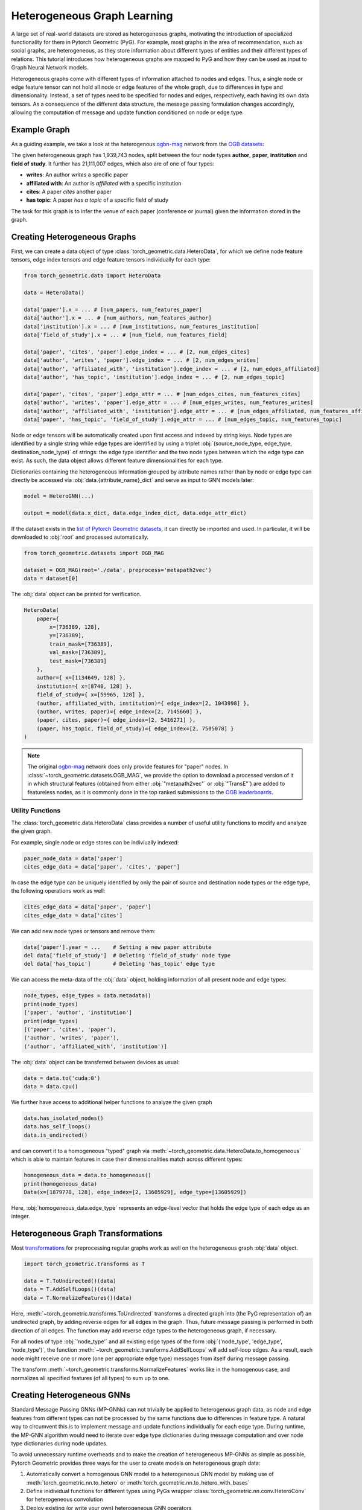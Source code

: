 .. _hgtutorial:

Heterogeneous Graph Learning
============================

A large set of real-world datasets are stored as heterogeneous graphs, motivating the introduction of specialized functionality for them in Pytorch Geometric (PyG).
For example, most graphs in the area of recommendation, such as social graphs, are heterogeneous, as they store information about different types of entities and their different types of relations.
This tutorial introduces how heterogeneous graphs are mapped to PyG and how they can be used as input to Graph Neural Network models.

Heterogeneous graphs come with different types of information attached to nodes and edges.
Thus, a single node or edge feature tensor can not hold all node or edge features of the whole graph, due to differences in type and dimensionality.
Instead, a set of types need to be specified for nodes and edges, respectively, each having its own data tensors.
As a consequence of the different data structure, the message passing formulation changes accordingly, allowing the computation of message and update function conditioned on node or edge type.

Example Graph
-------------

As a guiding example, we take a look at the heterogenous `ogbn-mag <https://ogb.stanford.edu/docs/nodeprop>`__ network from the `OGB datasets <https://ogb.stanford.edu>`_:

.. image:: ../_figures/hg_example.svg
  :align: center
  :width: 500px

The given heterogeneous graph has 1,939,743 nodes, split between the four node types **author**, **paper**, **institution** and **field of study**.
It further has 21,111,007 edges, which also are of one of four types:

* **writes**: An author *writes* a specific paper
* **affiliated with**: An author is *affiliated with* a specific institution
* **cites**: A paper *cites* another paper
* **has topic**: A paper *has a topic* of a specific field of study

The task for this graph is to infer the venue of each paper (conference or journal) given the information stored in the graph.

Creating Heterogeneous Graphs
-----------------------------

First, we can create a data object of type :class:`torch_geometric.data.HeteroData`, for which we define node feature tensors, edge index tensors and edge feature tensors individually for each type:

.. code-block:: python

   from torch_geometric.data import HeteroData

   data = HeteroData()

   data['paper'].x = ... # [num_papers, num_features_paper]
   data['author'].x = ... # [num_authors, num_features_author]
   data['institution'].x = ... # [num_institutions, num_features_institution]
   data['field_of_study'].x = ... # [num_field, num_features_field]

   data['paper', 'cites', 'paper'].edge_index = ... # [2, num_edges_cites]
   data['author', 'writes', 'paper'].edge_index = ... # [2, num_edges_writes]
   data['author', 'affiliated_with', 'institution'].edge_index = ... # [2, num_edges_affiliated]
   data['author', 'has_topic', 'institution'].edge_index = ... # [2, num_edges_topic]

   data['paper', 'cites', 'paper'].edge_attr = ... # [num_edges_cites, num_features_cites]
   data['author', 'writes', 'paper'].edge_attr = ... # [num_edges_writes, num_features_writes]
   data['author', 'affiliated_with', 'institution'].edge_attr = ... # [num_edges_affiliated, num_features_affiliated]
   data['paper', 'has_topic', 'field_of_study'].edge_attr = ... # [num_edges_topic, num_features_topic]

Node or edge tensors will be automatically created upon first access and indexed by string keys.
Node types are identified by a single string while edge types are identified by using a triplet :obj:`(source_node_type, edge_type, destination_node_type)` of strings: the edge type identifier and the two node types between which the edge type can exist.
As such, the data object allows different feature dimensionalities for each type.

Dictionaries containing the heterogeneous information grouped by attribute names rather than by node or edge type can directly be accessed via :obj:`data.{attribute_name}_dict` and serve as input to GNN models later:

.. code-block:: python

    model = HeteroGNN(...)

    output = model(data.x_dict, data.edge_index_dict, data.edge_attr_dict)

If the dataset exists in the `list of Pytorch Geometric datasets <https://pytorch-geometric.readthedocs.io/en/latest/modules/datasets.html>`_, it can directly be imported and used.
In particular, it will be downloaded to :obj:`root` and processed automatically.

.. code-block:: python

    from torch_geometric.datasets import OGB_MAG

    dataset = OGB_MAG(root='./data', preprocess='metapath2vec')
    data = dataset[0]

The :obj:`data` object can be printed for verification.

.. code-block:: text

    HeteroData(
        paper={
            x=[736389, 128],
            y=[736389],
            train_mask=[736389],
            val_mask=[736389],
            test_mask=[736389]
        },
        author={ x=[1134649, 128] },
        institution={ x=[8740, 128] },
        field_of_study={ x=[59965, 128] },
        (author, affiliated_with, institution)={ edge_index=[2, 1043998] },
        (author, writes, paper)={ edge_index=[2, 7145660] },
        (paper, cites, paper)={ edge_index=[2, 5416271] },
        (paper, has_topic, field_of_study)={ edge_index=[2, 7505078] }
    )

.. note::

   The original `ogbn-mag <https://ogb.stanford.edu/docs/nodeprop>`__ network does only provide features for "paper" nodes.
   In :class:`~torch_geometric.datasets.OGB_MAG`, we provide the option to download a processed version of it in which structural features (obtained from either :obj:`"metapath2vec"` or :obj:`"TransE"`) are added to featureless nodes, as it is commonly done in the top ranked submissions to the `OGB leaderboards <https://ogb.stanford.edu/docs/leader_nodeprop>`_.

Utility Functions
~~~~~~~~~~~~~~~~~

The :class:`torch_geometric.data.HeteroData` class provides a number of useful utility functions to modify and analyze the given graph.

For example, single node or edge stores can be indiviually indexed:

.. code-block:: python

    paper_node_data = data['paper']
    cites_edge_data = data['paper', 'cites', 'paper']

In case the edge type can be uniquely identified by only the pair of source and destination node types or the edge type, the following operations work as well:

.. code-block:: python

    cites_edge_data = data['paper', 'paper']
    cites_edge_data = data['cites']

We can add new node types or tensors and remove them:

.. code-block:: python

    data['paper'].year = ...    # Setting a new paper attribute
    del data['field_of_study']  # Deleting 'field_of_study' node type
    del data['has_topic']       # Deleting 'has_topic' edge type

We can access the meta-data of the :obj:`data` object, holding information of all present node and edge types:

.. code-block:: python

    node_types, edge_types = data.metadata()
    print(node_types)
    ['paper', 'author', 'institution']
    print(edge_types)
    [('paper', 'cites', 'paper'),
    ('author', 'writes', 'paper'),
    ('author', 'affiliated_with', 'institution')]

The :obj:`data` object can be transferred between devices as usual:

.. code-block:: python

    data = data.to('cuda:0')
    data = data.cpu()

We further have access to additional helper functions to analyze the given graph

.. code-block:: python

    data.has_isolated_nodes()
    data.has_self_loops()
    data.is_undirected()

and can convert it to a homogeneous "typed" graph via :meth:`~torch_geometric.data.HeteroData.to_homogeneous` which is able to maintain features in case their dimensionalities match across different types:

.. code-block:: python

    homogeneous_data = data.to_homogeneous()
    print(homogeneous_data)
    Data(x=[1879778, 128], edge_index=[2, 13605929], edge_type=[13605929])

Here, :obj:`homogeneous_data.edge_type` represents an edge-level vector that holds the edge type of each edge as an integer.

Heterogeneous Graph Transformations
-----------------------------------

Most `transformations <https://pytorch-geometric.readthedocs.io/en/latest/modules/transforms.html>`_ for preprocessing regular graphs work as well on the heterogeneous graph :obj:`data` object.

.. code-block:: python

    import torch_geometric.transforms as T

    data = T.ToUndirected()(data)
    data = T.AddSelfLoops()(data)
    data = T.NormalizeFeatures()(data)

Here, :meth:`~torch_geometric.transforms.ToUndirected` transforms a directed graph into (the PyG representation of) an undirected graph, by adding reverse edges for all edges in the graph.
Thus, future message passing is performed in both direction of all edges.
The function may add reverse edge types to the heterogeneous graph, if necessary.

For all nodes of type :obj:`'node_type'` and all existing edge types of the form :obj:`('node_type', 'edge_type', 'node_type')`, the function :meth:`~torch_geometric.transforms.AddSelfLoops` will add self-loop edges.
As a result, each node might receive one or more (one per appropriate edge type) messages from itself during message passing.

The transform :meth:`~torch_geometric.transforms.NormalizeFeatures` works like in the homogenous case, and normalizes all specified features (of all types) to sum up to one.

Creating Heterogeneous GNNs
---------------------------

Standard Message Passing GNNs (MP-GNNs) can not trivially be applied to heterogenous graph data, as node and edge features from different types can not be processed by the same functions due to differences in feature type.
A natural way to circumvent this is to implement message and update functions individually for each edge type.
During runtime, the MP-GNN algorithm would need to iterate over edge type dictionaries during message computation and over node type dictionaries during node updates.

To avoid unnecessary runtime overheads and to make the creation of heterogeneous MP-GNNs as simple as possible, Pytorch Geometric provides three ways for the user to create models on heterogeneous graph data:

#. Automatically convert a homogenous GNN model to a heterogeneous GNN model by making use of :meth:`torch_geometric.nn.to_hetero` or :meth:`torch_geometric.nn.to_hetero_with_bases`
#. Define inidividual functions for different types using PyGs wrapper :class:`torch_geometric.nn.conv.HeteroConv` for heterogeneous convolution
#. Deploy existing (or write your own) heterogeneous GNN operators

In the following, each option is introduced in detail.

Automatically Converting GNN Models
~~~~~~~~~~~~~~~~~~~~~~~~~~~~~~~~~~~

Pytorch Geometric allows to automatically convert any PyG GNN model to a model for heterogeneous input graphs, using the built in functions :meth:`torch_geometric.nn.to_hetero` or :meth:`torch_geometric.nn.to_hetero_with_bases`.
The following `example <https://github.com/pyg-team/pytorch_geometric/blob/master/examples/hetero/to_hetero_mag.py>`__ shows how to apply it:

.. code-block:: python

    import torch_geometric.transforms as T
    from torch_geometric.datasets import OGB_MAG
    from torch_geometric.nn import SAGEConv, to_hetero

    data = OGB_MAG(root='./data', preprocess='metapath2vec', transform=T.ToUndirected())[0]

    class GNN(torch.nn.Module):
        def __init__(self, hidden_channels, out_channels):
            super().__init__()
            self.conv1 = SAGEConv((-1, -1), hidden_channels)
            self.conv2 = SAGEConv((-1, -1), out_channels)

        def forward(self, x, edge_index):
            x = self.conv1(x, edge_index).relu()
            x = self.conv2(x, edge_index)
            return x


    model = GNN(hidden_channels=64, out_channels=dataset.num_classes)
    model = to_hetero(model, data.metadata(), aggr='sum')

The process takes an existing GNN model and duplicates the message functions to work on each edge type individually, as detailed in the following figure.

.. image:: ../_figures/to_hetero.svg
   :align: center
   :width: 90%

As a result, the model now expects dictionaries with node and edge types as keys as input arguments, rather than single tensors utilized in homogeneous graphs.
Note that we pass in a tuple of :obj:`in_channels` to :class:`~torch_geometric.nn.conv.SAGEConv` in order to allow for message passing in bipartite graphs.

.. _lazyinit:

.. note::
   Since the number of input features and thus the size of tensors varies between different types, PyG can make use of **lazy initialization** to initialize parameters in heterogeneous GNNs (as denoted by :obj:`-1` as the :obj:`in_channels` argument).
   This allows us to avoid calculating and keeping track of all tensor sizes of the computation graph.
   Lazy initialization is supported for all existing PyG operators.
   We can initialize the model's parameters by calling it once:

   .. code-block:: python

        with torch.no_grad():  # Initialize lazy modules.
            out = model(data.x_dict, data.edge_index_dict)

Both :meth:`~torch_geometric.nn.to_hetero` and :meth:`~torch_geometric.nn.to_hetero_with_bases` are very flexible with respect to the homogeneous architectures that can be automatically converted to heterogeneous ones, *e.g.*, applying skip-connections, jumping knowledge or other techniques are supported out-of-the-box.
For example, this is all it takes to implement a heterogeneous graph attention network with learnable skip-connections:

.. code-block:: python

    from torch_geometric.nn import GATConv, Linear, to_hetero

    class GAT(torch.nn.Module):
        def __init__(self, hidden_channels, out_channels):
            super().__init__()
            self.conv1 = GATConv((-1, -1), hidden_channels, add_self_loops=False)
            self.lin1 = Linear(-1, hidden_channels)
            self.conv2 = GATConv((-1, -1), out_channels, add_self_loops=False)
            self.lin2 = Linear(-1, out_channels)

        def forward(self, x, edge_index):
            x = self.conv1(x, edge_index) + self.lin1(x)
            x = x.relu()
            x = self.conv2(x, edge_index) + self.lin2(x)
            return x


   model = GAT(hidden_channels=64, out_channels=dataset.num_classes)
   model = to_hetero(model, data.metadata(), aggr='sum')

Afterwards, the created model can be trained as usual:

.. _trainfunc:

.. code-block:: python

    def train():
        model.train()
        optimizer.zero_grad()
        out = model(data.x_dict, data.edge_index_dict)
        mask = data['paper'].train_mask
        loss = F.cross_entropy(out['paper'][mask], data['paper'].y[mask])
        loss.backward()
        optimizer.step()
        return float(loss)

Using the Heterogenous Convolution Wrapper
~~~~~~~~~~~~~~~~~~~~~~~~~~~~~~~~~~~~~~~~~~

The heterogenous convolution wrapper :class:`torch_geometric.nn.conv.HeteroConv` allows to define custom heterogenous message and update functions to build arbitrary MP-GNNs for heterogeneous graphs from scratch.
While the automatic converter :meth:`~torch_geometric.nn.to_hetero` uses the same operator for all edge types, the wrapper allows to define different operators for different edge types.
Here, :class:`~torch_geometric.nn.conv.HeteroConv` takes a dictionary of submodules as input, one for each edge type in the graph data.
The following `example <https://github.com/pyg-team/pytorch_geometric/blob/master/examples/hetero/hetero_conv_dblp.py>`__ shows how to apply it.

.. code-block:: python

    from torch_geometric.nn import HeteroConv, GCNConv, SAGEConv, GATConv, Linear

    class HeteroGNN(torch.nn.Module):
        def __init__(self, hidden_channels, out_channels, num_layers):
            super().__init__()

            self.convs = torch.nn.ModuleList()
            for _ in range(num_layers):
                conv = HeteroConv({
                    ('paper', 'cites', 'paper'): GCNConv(-1, hidden_channels)
                    ('author', 'writes', 'paper'): GATConv((-1, -1), hidden_channels)
                    ('author', 'affiliated_with', 'institution'): SAGEConv((-1, -1), hidden_channels)
                }, aggr='sum')
                self.convs.append(conv)

            self.lin = Linear(hidden_channels, out_channels)

        def forward(self, x_dict, edge_index_dict):
            for conv in self.convs:
                x_dict = conv(x_dict, edge_index_dict)
                x_dict = {key: x.relu() for key, x in x_dict.items()}
            return self.lin(x_dict['author'])

    model = HeteroGNN(hidden_channels=64, out_channels=dataset.num_classes,
                        num_layers=2)

We can initialize the model by calling it once (see :ref:`here<lazyinit>` for more details about lazy initialization)

.. code-block:: python

    with torch.no_grad():  # Initialize lazy modules.
        out = model(data.x_dict, data.edge_index_dict)

and run the standard training procedure as outlined :ref:`here<trainfunc>`.

Deploy Existing Heterogenous Operators
~~~~~~~~~~~~~~~~~~~~~~~~~~~~~~~~~~~~~~

PyG provides operators (*e.g.*, :class:`torch_geometric.nn.conv.HGTConv`), which are specifically designed for heterogeneous graphs.
These operators can be directly used to build heterogeneous GNN models as can be seen in the following `example <https://github.com/pyg-team/pytorch_geometric/blob/master/examples/hetero/hgt_dblp.py>`__:

.. code-block:: python

    from torch_geometric.nn import HGTConv, Linear

    class HGT(torch.nn.Module):
        def __init__(self, hidden_channels, out_channels, num_heads, num_layers):
            super().__init__()

            self.lin_dict = torch.nn.ModuleDict()
            for node_type in data.node_types:
            self.lin_dict[node_type] = Linear(-1, hidden_channels)

            self.convs = torch.nn.ModuleList()
            for _ in range(num_layers):
            conv = HGTConv(hidden_channels, hidden_channels, data.metadata(),
                            num_heads, group='sum')
            self.convs.append(conv)

            self.lin = Linear(hidden_channels, out_channels)

        def forward(self, x_dict, edge_index_dict):
            for node_type, x in x_dict.items():
            x_dict[node_type] = self.lin_dict[node_type](x).relu_()

            for conv in self.convs:
            x_dict = conv(x_dict, edge_index_dict)

            return self.lin(x_dict['author'])

    model = HGT(hidden_channels=64, out_channels=dataset.num_classes,
                num_heads=2, num_layers=2)

We can initialize the model by calling it once (see :ref:`here<lazyinit>` for more details about lazy initialization).

.. code-block:: python

    with torch.no_grad():  # Initialize lazy modules.
        out = model(data.x_dict, data.edge_index_dict)

and run the standard training procedure as outlined :ref:`here<trainfunc>`.

Heterogeneous Graph Samplers
----------------------------

PyG provides various functionalities for sampling heterogeneous graphs, *i.e.* in the standard :class:`torch_geometric.loader.NeighborLoader` class  or in dedicated heterogeneous graph samplers such as :class:`torch_geometric.loader.HGTLoader`.
This is especially useful for efficient representation learning on large heterogeneous graphs, where processing the full number of neighbors is too computationally expensive.
Heterogeneous graph support for other samplers such as :class:`torch_geometric.loader.ClusterLoader` or :class:`torch_geometric.loader.GraphSAINTLoader` will be added soon.
Overall, all heterogeneous graph loaders will produce a :class:`~torch_geometric.data.HeteroData` object as output, holding a subset of the original data, and mainly differ in the way their sampling procedures works.
As such, only minimal code changes are required to convert the training procedure from :ref:`full-batch training<trainfunc>` to mini-batch training.

Performing neighbor sampling using :class:`~torch_geometric.loader.NeighborLoader` works as outlined in the following `example <https://github.com/pyg-team/pytorch_geometric/blob/master/examples/hetero/to_hetero_mag.py>`__:

.. code-block:: python

    import torch_geometric.transforms as T
    from torch_geometric.datasets import OGB_MAG
    from torch_geometric.loader import NeighborLoader

    transform = T.ToUndirected()  # Add reverse edge types.
    data = OGB_MAG(root='./data', preprocess='metapath2vec', transform=transform)[0]

    train_loader = NeighborLoader(
        data,
        # Sample 15 neighbors for each node and each edge type for 2 iterations:
        num_neighbors=[15] * 2,
        # Use a batch size of 128 for sampling training nodes of type "paper":
        batch_size=128,
        input_nodes=('paper', data['paper'].train_mask),
    )

    batch = next(iter(train_loader))


Notably, :class:`~torch_geometric.loader.NeighborLoader` works for both homogeneous *and* heterogeneous graphs.
When operating in heterogeneous graphs, more fine-grained control over the amount of sampled neighbors of individual edge types is possible, but not necessary, *e.g.*:

.. code-block:: python

    num_neighbors = {key: [15] * 2 for key in data.edge_types}

Using the :obj:`input_nodes` argument, we further specify the type and indices of nodes from which we want to sample local neighborhoods, *i.e.* all the "paper" nodes marked as training nodes according to :obj:`data['paper'].train_mask`.

Printing :obj:`batch` then yields the following output:

.. code-block:: text

    HeteroData(
        paper={
        x=[20799, 256],
        y=[20799],
        train_mask=[20799],
        val_mask=[20799],
        test_mask=[20799],
        batch_size=128
        },
        author={ x=[4419, 128] },
        institution={ x=[302, 128] },
        field_of_study={ x=[2605, 128] },
        (author, affiliated_with, institution)={ edge_index=[2, 0] },
        (author, writes, paper)={ edge_index=[2, 5927] },
        (paper, cites, paper)={ edge_index=[2, 11829] },
        (paper, has_topic, field_of_study)={ edge_index=[2, 10573] },
        (institution, rev_affiliated_with, author)={ edge_index=[2, 829] },
        (paper, rev_writes, author)={ edge_index=[2, 5512] },
        (field_of_study, rev_has_topic, paper)={ edge_index=[2, 10499] }
    )

As such, :obj:`batch` holds a total of 28,187 nodes involved for computing the embeddings of 128 "paper" nodes.
Sampled nodes are always sorted based on the order in which they were sampled.
Thus, the first :obj:`batch['paper'].batch_size` nodes represent the set of original mini-batch nodes, making it easy to obtain the final output embeddings via slicing.

Training our heterogeneous GNN model in mini-batch mode is then similar to training it in full-batch mode, except that we now iterate over the mini-batches produced by :obj:`train_loader` and optimize model parameters based on individual mini-batches:

.. code-block:: python

    def train():
        model.train()

        total_examples = total_loss = 0
        for batch in train_loader:
            optimizer.zero_grad()
            batch = batch.to('cuda:0')
            batch_size = batch['paper'].batch_size
            out = model(batch.x_dict, batch.edge_index_dict)
            loss = F.cross_entropy(out['paper'][:batch_size],
                                    batch['paper'].y[:batch_size])
            loss.backward()
            optimizer.step()

            total_examples += batch_size
            total_loss += float(loss) * batch_size

        return total_loss / total_examples

Importantly, we only make use of the first 128 "paper" nodes during loss computation.
We do so by slicing both "paper" labels :obj:`batch['paper'].y` and "paper" output predictions :obj:`out['paper']` based on :obj:`batch['paper'].batch_size`, representing the labels and final output predictions of original mini-batch nodes, respectively.
